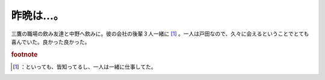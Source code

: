 ﻿昨晩は…。
##########


三鷹の職場の飲み友達と中野へ飲みに。彼の会社の後輩３人一緒に [#]_ 。一人は戸田なので、久々に会えるということでとても喜んでいた。良かった良かった。


.. rubric:: footnote

.. [#] ：といっても、皆知ってるし、一人は一緒に仕事してた。



.. author:: mkouhei
.. categories:: 駄文, 
.. tags::


